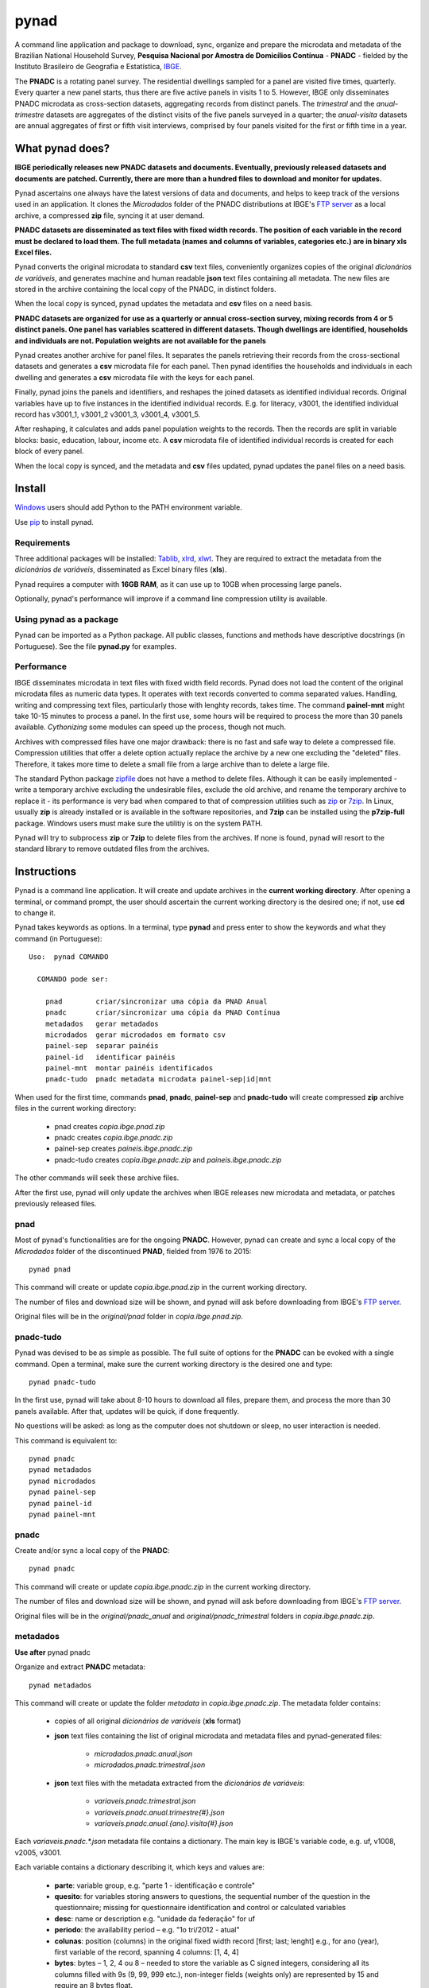 #####
pynad
#####
A command line application and package to download, sync, organize and prepare the microdata and metadata of the Brazilian National Household Survey, **Pesquisa Nacional por Amostra de Domicílios Contínua** - **PNADC** - fielded by the Instituto Brasileiro de Geografia e Estatística, `IBGE <http://www.ibge.gov.br>`_.

The **PNADC** is a rotating panel survey. The residential dwellings sampled for a panel are visited five times, quarterly. Every quarter a new panel starts, thus there are five active panels in visits 1 to 5. However, IBGE only disseminates PNADC microdata as cross-section datasets, aggregating records from distinct panels. The *trimestral* and the *anual-trimestre* datasets are aggregates of the distinct visits of the five panels surveyed in a quarter; the *anual-visita* datasets are annual aggregates of first or fifth visit interviews, comprised by four panels visited for the first or fifth time in a year.

----------------
What pynad does?
----------------
**IBGE periodically releases new PNADC datasets and documents. Eventually, previously released datasets and documents are patched. Currently, there are more than a hundred files to download and monitor for updates.**

Pynad ascertains one always have the latest versions of data and documents, and helps to keep track of the versions used in an application. It clones the *Microdados* folder of the PNADC distributions at IBGE's `FTP server <ftp://ftp.ibge.gov.br/>`_ as a local archive, a compressed **zip** file, syncing it at user demand.

**PNADC datasets are disseminated as text files with fixed width records. The position of each variable in the record must be declared to load them. The full metadata (names and columns of variables, categories etc.) are in binary xls Excel files.**

Pynad converts the original microdata to standard **csv** text files, conveniently organizes copies of the original *dicionários de variáveis*, and generates machine and human readable **json** text files containing all metadata. The new files are stored in the archive containing the local copy of the PNADC, in distinct folders.

When the local copy is synced, pynad updates the metadata and **csv** files on a need basis.

**PNADC datasets are organized for use as a quarterly or annual cross-section survey, mixing records from 4 or 5 distinct panels. One panel has variables scattered in different datasets. Though dwellings are identified, households and individuals are not. Population weights are not available for the panels**

Pynad creates another archive for panel files. It separates the panels retrieving their records from the cross-sectional datasets and generates a **csv** microdata file for each panel. Then pynad identifies the households and individuals in each dwelling and generates a **csv** microdata file with the keys for each panel.

Finally, pynad joins the panels and identifiers, and reshapes the joined datasets as identified individual records. Original variables have up to five instances in the identified individual records. E.g. for literacy, v3001, the identified individual record has v3001_1, v3001_2 v3001_3, v3001_4, v3001_5.

After reshaping, it calculates and adds panel population weights to the records. Then the records are split in variable blocks: basic, education, labour, income etc. A **csv** microdata file of identified individual records is created for each block of every panel.

When the local copy is synced, and the metadata and **csv** files updated, pynad updates the panel files on a need basis.

-------
Install
-------
`Windows <https://docs.python.org/3/using/windows.html#install-layout-option>`_ users should add Python to the PATH environment variable.

Use `pip <https://docs.python.org/3/installing/index.html#installing-index>`_ to install pynad.

************
Requirements
************
Three additional packages will be installed: `Tablib <https://pypi.org/project/tablib/>`_, `xlrd <https://pypi.org/project/xlrd/>`_, `xlwt <https://pypi.org/project/xlwt/>`_. They are required to extract the metadata from the *dicionários de variáveis*, disseminated as Excel binary files (**xls**).

Pynad requires a computer with **16GB RAM**, as it can use up to 10GB when processing large panels.

Optionally, pynad's performance will improve if a command line compression utility is available.

************************
Using pynad as a package
************************
Pynad can be imported as a Python package. All public classes, functions and methods have descriptive docstrings (in Portuguese). See the file **pynad.py** for examples.

***********
Performance
***********
IBGE disseminates microdata in text files with fixed width field records. Pynad does not load the content of the original microdata files as numeric data types. It operates with text records converted to comma separated values. Handling, writing and compressing text files, particularly those with lenghty records, takes time. The command **painel-mnt** might take 10-15 minutes to process a panel. In the first use, some hours will be required to process the more than 30 panels available. *Cythonizing* some modules can speed up the process, though not much.

Archives with compressed files have one major drawback: there is no fast and safe way to delete a compressed file. Compression utilities that offer a delete option actually replace the archive by a new one excluding the "deleted" files. Therefore, it takes more time to delete a small file from a large archive than to delete a large file.

The standard Python package `zipfile <https://docs.python.org/3/library/zipfile.html?highlight=zipfile#module-zipfile>`_ does not have a method to delete files. Although it can be easily implemented - write a temporary archive excluding the undesirable files, exclude the old archive, and rename the temporary archive to replace it - its performance is very bad when compared to that of compression utilities such as `zip <http://infozip.sourceforge.net/Zip.html>`_ or `7zip <https://www.7-zip.org/>`_. In Linux, usually **zip** is already installed or is available in the software repositories, and **7zip** can be installed using the **p7zip-full** package. Windows users must make sure the utilitiy is on the system PATH.

Pynad will try to subprocess **zip** or **7zip** to delete files from the archives. If none is found, pynad will resort to the standard library to remove outdated files from the archives.

------------
Instructions
------------
Pynad is a command line application. It will create and update archives in the **current working directory**. After opening a terminal, or command prompt, the user should ascertain the current working directory is the desired one; if not, use **cd** to change it.

Pynad takes keywords as options. In a terminal, type **pynad** and press enter to show the keywords and what they command (in Portuguese)::

    Uso:  pynad COMANDO

      COMANDO pode ser:

        pnad        criar/sincronizar uma cópia da PNAD Anual
        pnadc       criar/sincronizar uma cópia da PNAD Contínua
        metadados   gerar metadados
        microdados  gerar microdados em formato csv
        painel-sep  separar painéis
        painel-id   identificar painéis
        painel-mnt  montar painéis identificados
        pnadc-tudo  pnadc metadata microdata painel-sep|id|mnt

When used for the first time, commands **pnad**, **pnadc**, **painel-sep** and **pnadc-tudo** will create compressed **zip** archive files in the current working directory:

   * pnad creates *copia.ibge.pnad.zip*
   * pnadc creates *copia.ibge.pnadc.zip*
   * painel-sep creates *paineis.ibge.pnadc.zip*
   * pnadc-tudo creates *copia.ibge.pnadc.zip* and *paineis.ibge.pnadc.zip*

The other commands will seek these archive files.

After the first use, pynad will only update the archives when IBGE releases new microdata and metadata, or patches previously released files.

****
pnad
****
Most of pynad's functionalities are for the ongoing **PNADC**. However, pynad can create and sync a local copy of the *Microdados* folder of the discontinued **PNAD**, fielded from 1976 to 2015::

    pynad pnad

This command will create or update *copia.ibge.pnad.zip* in the current working directory.

The number of files and download size will be shown, and pynad will ask before downloading from IBGE's `FTP server <ftp://ftp.ibge.gov.br/>`_.

Original files will be in the *original/pnad* folder in *copia.ibge.pnad.zip*.

**********
pnadc-tudo
**********
Pynad was devised to be as simple as possible. The full suite of options for the **PNADC** can be evoked with a single command. Open a terminal, make sure the current working directory is the desired one and type::

    pynad pnadc-tudo

In the first use, pynad will take about 8-10 hours to download all files, prepare them, and process the more than 30 panels available. After that, updates will be quick, if done frequently.

No questions will be asked: as long as the computer does not shutdown or sleep, no user interaction is needed.

This command is equivalent to::

    pynad pnadc
    pynad metadados
    pynad microdados
    pynad painel-sep
    pynad painel-id
    pynad painel-mnt

*****
pnadc
*****
Create and/or sync a local copy of the **PNADC**::

    pynad pnadc

This command will create or update *copia.ibge.pnadc.zip* in the current working directory. 

The number of files and download size will be shown, and pynad will ask before downloading from IBGE's `FTP server <ftp://ftp.ibge.gov.br/>`_.

Original files will be in the *original/pnadc_anual* and *original/pnadc_trimestral* folders in *copia.ibge.pnadc.zip*.

*********
metadados
*********
**Use after** pynad pnadc

Organize and extract **PNADC** metadata::

    pynad metadados

This command will create or update the folder *metadata* in *copia.ibge.pnadc.zip*. The metadata folder contains:

   * copies of all original *dicionários de variáveis* (**xls** format)
   * **json** text files containing the list of original microdata and metadata files and pynad-generated files:

       * *microdados.pnadc.anual.json*
       * *microdados.pnadc.trimestral.json*

   * **json** text files with the metadata extracted from the *dicionários de variáveis*:

       * *variaveis.pnadc.trimestral.json*
       * *variaveis.pnadc.anual.trimestre{#}.json*
       * *variaveis.pnadc.anual.{ano}.visita{#}.json*

Each `variaveis.pnadc.*.json` metadata file contains a dictionary. The main key is IBGE's variable code, e.g. uf, v1008, v2005, v3001.

Each variable contains a dictionary describing it, which keys and values are:

   * **parte**: variable group, e.g. "parte 1 - identificação e controle"
   * **quesito**: for variables storing answers to questions, the sequential number of the question in the questionnaire; missing for questionnaire identification and control or calculated variables
   * **desc**: name or description  e.g. "unidade da federação" for uf
   * **periodo**: the availability period – e.g. "1o tri/2012 - atual"
   * **colunas**: position (columns) in the original fixed width record [first; last; lenght] e.g., for ano (year), first variable of the record, spanning 4 columns: [1, 4, 4]
   * **bytes**: bytes – 1, 2, 4 ou 8 – needed to store the variable as C signed integers, considering all its columns filled with 9s (9, 99, 999 etc.),  non-integer fields (weights only) are represented by 15 and require an 8 bytes float.
   * **valores**: for categorical values, a dictionary with the codes and short descriptions of the categories, e.g. for v2007 (gender) **valores** stores the dictionary {'1': 'homem', '2': 'mulher'}.

Using Python, a dictionary can be loaded directly from the archive::

    from json import loads
    from zipfile import ZipFile

    with ZipFile('copia.ibge.pnadc.zip') as src:
        dicvars = loads(src.read('metadados/variaveis.pnadc.trimestral.json'))

    # list all vars, code and name
    for var in dicvars:
        print(f"{var} - {dicvars[var]['desc']}")

    # list v2005 category codes and names
    for cat in dicvars['v2005']['valores']:
        print(f"{cat} - {dicvars['v2005']['valores'][cat]}")


**********
microdados
**********
**Use after** pynad pnadc and metadados

Convert **PNADC** microdata to csv::

    pynad microdados

This command will create or update the folder *microdata* in *copia.ibge.pnadc.zip*. The microdata folder contains:

   * **csv** microdata files named as:

     *microdados.pnadc.{trimestral | anual}.{ano}.{# | (visita# | trimestre#)}.csv*

     The header line has the variable codes and commas are used as delimiters. Change of delimiter is only possible using pynad as a Python package.

   * **json** text files containing the list of original microdata and metadata files, and pynad-generated files used to create the **csv** files:

       * *microdados.pnadc.anual.json*
       * *microdados.pnadc.trimestral.json*

**********
painel-sep
**********
**Use after** pynad pnadc, metadados and microdados

Separate **PNADC** panels::

    pynad painel-sep

This command will create or update *paineis.ibge.pnadc.zip* in the current working directory; and its *pessoas* folder. 

Pynad separates the finished panels available, retrieving their records from the cross-sectional datasets, generating a **csv** microdata file for each panel. These files have a long record, with all variables already released, and pynad will update them when new variables are released.

The *pessoas* folder contains:

   * unidentified panel **csv** microdata files named as:

     *microdados.pnadc.paineis.{ano#}.csv*

   * **json** text file containing the list of original microdata files used to create the panel **csv** files:

     *microdados.pnadc.paineis.json*

*********
painel-id
*********
**Use after** pynad pnadc, metadados, microdados and painel-sep

Identify **PNADC** panels::

    pynad painel-id

This command will create or update the *chaves* folder in *paineis.ibge.pnadc.zip*.

Pynad identifies households and individuals in each dwelling using gender, birthdate or estimated age, relation to household head and position in the household roster, generating one **csv** microdata file with the identification keys by panel. Those files have only keys, as they are meant to be joined one-to-one with their source panel files in the *pessoas* folders.

The *chaves* folder contains:

   * panel identification keys **csv** microdata files named as:

     *pid{ano#}.csv*

   * **json** text file containing the list of original microdata files used to create the source panels in the *pessoas* folder:

     *microdados.pnadc.paineis.json*

**********
painel-mnt
**********
**Use after** pynad pnadc, metadados, microdados, painel-sep and painel-id

Assemble **PNADC** identified panels and add panel weights::

    pynad painel-mnt

This command will create or update the *individuos* folder in *paineis.ibge.pnadc.zip*.

Pynad joins the panels in the *pessoas* folders with their identification in the *chaves* folder.

Then it reshapes the resulting dataset, moving the interviews from rows to columns, generating individual records. Original variables from the basic questionnaire (applied in all visits) have five instances in the individual records, e.g. for literacy, v3001, the individual record has v3001_1, v3001_2, v3001_3, v3001_4, v3001_5.

After reshaping, it calculates and adds panel population weights to the records.

The records are split in variable blocks: basic, education, labour, income etc. A **csv** microdata file of individual records is created for each block of every panel.

The *individuos* folder contains:

   * identified panel thematic **csv** microdata files named as:

     *microdados.pnadc.paineis.{ano#}.{theme}.csv*

     where *theme* can be *basico*, *educa*, *trabalho*, *rendas*, *moradia*, *tics*, *turismo*, *derivadas* or *trabinfa* 

   * **json** text file containing the list of original microdata files used to create the source panels in the *pessoas* folder:

     *microdados.pnadc.paineis.json*


